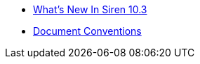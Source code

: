 * xref:whats-new-in-siren-10-3.adoc[What's New In Siren 10.3]
* xref:document-conventions.adoc[Document Conventions]
